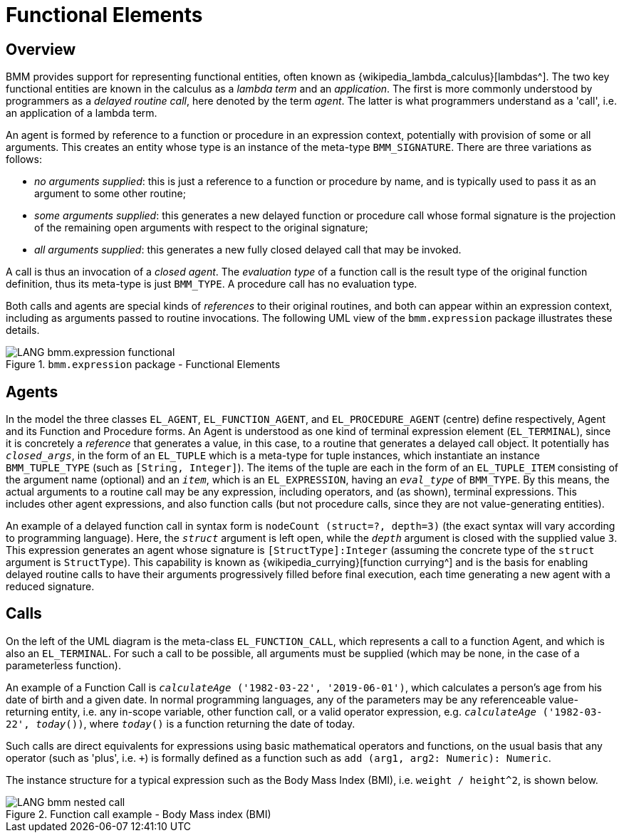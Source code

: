 = Functional Elements

== Overview

BMM provides support for representing functional entities, often known as {wikipedia_lambda_calculus}[lambdas^]. The two key functional entities are known in the calculus as a _lambda term_ and an _application_. The first is more commonly understood by programmers as a _delayed routine call_, here denoted by the term _agent_. The latter is what programmers understand as a 'call', i.e. an application of a lambda term.

An agent is formed by reference to a function or procedure in an expression context, potentially with provision of some or all arguments. This creates an entity whose type is an instance of the meta-type `BMM_SIGNATURE`. There are three variations as follows:

* _no arguments supplied_: this is just a reference to a function or procedure by name, and is typically used to pass it as an argument to some other routine;
* _some arguments supplied_: this generates a new delayed function or procedure call whose formal signature is the projection of the remaining open arguments with respect to the original signature;
* _all arguments supplied_: this generates a new fully closed delayed call that may be invoked.

A call is thus an invocation of a _closed agent_. The _evaluation type_ of a function call is the result type of the original function definition, thus its meta-type is just `BMM_TYPE`. A procedure call has no evaluation type.

Both calls and agents are special kinds of _references_ to their original routines, and both can appear within an expression context, including as arguments passed to routine invocations. The following UML view of the `bmm.expression` package illustrates these details.

[.text-center]
.`bmm.expression` package - Functional Elements
image::{uml_diagrams_uri}/LANG-bmm.expression-functional.svg[id=bmm_expression_functional, align="center"]

== Agents

In the model the three classes `EL_AGENT`, `EL_FUNCTION_AGENT`, and `EL_PROCEDURE_AGENT` (centre) define respectively, Agent and its Function and Procedure forms. An Agent is understood as one kind of terminal expression element (`EL_TERMINAL`), since it is concretely a _reference_ that generates a value, in this case, to a routine that generates a delayed call object. It potentially has `_closed_args_`, in the form of an `EL_TUPLE` which is a meta-type for tuple instances, which instantiate an instance `BMM_TUPLE_TYPE` (such as `[String, Integer]`). The items of the tuple are each in the form of an `EL_TUPLE_ITEM` consisting of the argument name (optional) and an `_item_`, which is an `EL_EXPRESSION`, having an `_eval_type_` of `BMM_TYPE`. By this means, the actual arguments to a routine call may be any expression, including operators, and (as shown), terminal expressions. This includes other agent expressions, and also function calls (but not procedure calls, since they are not value-generating entities).

An example of a delayed function call in syntax form is `nodeCount (struct=?, depth=3)` (the exact syntax will vary according to programming language). Here, the `_struct_` argument is left open, while the `_depth_` argument is closed with the supplied value `3`. This expression generates an agent whose signature is `[StructType]:Integer` (assuming the concrete type of the `struct` argument is `StructType`). This capability is known as {wikipedia_currying}[function currying^] and is the basis for enabling delayed routine calls to have their arguments progressively filled before final execution, each time generating a new agent with a reduced signature.

== Calls

On the left of the UML diagram is the meta-class `EL_FUNCTION_CALL`, which represents a call to a function Agent, and which is also an `EL_TERMINAL`. For such a call to be possible, all arguments must be supplied (which may be none, in the case of a parameterless function).

An example of a Function Call is `_calculateAge_ ('1982-03-22', '2019-06-01')`, which calculates a person's age from his date of birth and a given date. In normal programming languages, any of the parameters may be any referenceable value-returning entity, i.e. any in-scope variable, other function call, or a valid operator expression, e.g. `_calculateAge_ ('1982-03-22', _today_())`, where `_today_()` is a function returning the date of today.

Such calls are direct equivalents for expressions using basic mathematical operators and functions, on the usual basis that any operator (such as 'plus', i.e. `+`) is formally defined as a function such as `add (arg1, arg2: Numeric): Numeric`.

The instance structure for a typical expression such as the Body Mass Index (BMI), i.e. `weight / height^2`, is shown below.

[.text-center]
.Function call example - Body Mass index (BMI)
image::{uml_diagrams_uri}/LANG-bmm-nested_call.svg[id=bmm_nested_call, align="center"]

